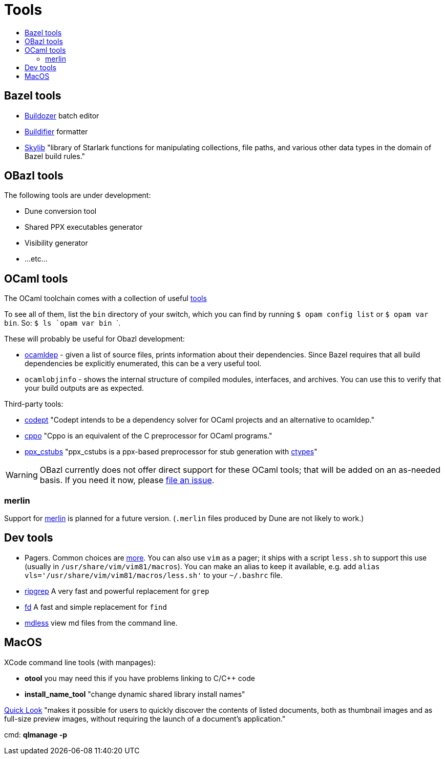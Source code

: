 = Tools
:page-permalink: /:path/tools
:page-layout: page_rules_ocaml
:page-pkg: rules_ocaml
:page-doc: ug
:page-tags: [maintenance]
:page-last_updated: May 5, 2022
:toc-title:
:toc: true

== Bazel tools

* link:https://github.com/bazelbuild/buildtools/tree/master/buildozer[Buildozer,window=_blank] batch editor
* link:https://github.com/bazelbuild/buildtools/blob/master/buildifier[Buildifier,window=_blank] formatter
* link:https://github.com/bazelbuild/bazel-skylib[Skylib,window=_blank] "library of Starlark functions for manipulating collections, file paths, and various other data types in the domain of Bazel build rules."

== OBazl tools

The following tools are under development:

* Dune conversion tool
* Shared PPX executables generator
* Visibility generator
* ...etc...

== OCaml tools

The OCaml toolchain comes with a collection of useful
link:https://caml.inria.fr/pub/docs/manual-ocaml/index.html#sec286[tools,window=_blank]

To see all of them, list the `bin` directory of your switch, which you
can find by running `$ opam config list` or `$ opam var bin`. So: ```$ ls `opam var bin` ```.

These will probably be useful for Obazl development:

* link:https://caml.inria.fr/pub/docs/manual-ocaml/depend.html[ocamldep,window=_blank] - given a list of source files, prints information about their dependencies. Since Bazel requires that all build dependencies be explicitly enumerated, this can be a very useful tool.
* `ocamlobjinfo` - shows the internal structure of compiled modules, interfaces, and archives. You can use this to verify that your build outputs are as expected.

Third-party tools:

* link:https://github.com/Octachron/codept[codept,window=_blank] "Codept intends to be
  a dependency solver for OCaml projects and an alternative to
  ocamldep."
* link:https://github.com/ocaml-community/cppo[cppo,window=_blank] "Cppo is an equivalent of the C preprocessor for OCaml programs."
* link:https://fdopen.github.io/ppx_cstubs/[ppx_cstubs,window=_blank] "ppx_cstubs is a ppx-based preprocessor for stub generation with link:https://github.com/ocamllabs/ocaml-ctypes[ctypes,window=_blank]"

WARNING: OBazl currently does not offer direct support for these
OCaml tools; that will be added on an as-needed basis.
If you need it now, please link:https://github.com/obazl/rules_ocaml/issues[file an issue,window=_blank].

=== merlin

Support for link:https://github.com/ocaml/merlin[merlin,window=_blank] is planned for a future version.  (`.merlin` files produced by Dune are not likely to work.)

== Dev tools

* Pagers. Common choices are  link:https://www.slackbook.org/html/file-commands-pagers.html[more, less, and
  most,window=_blank]. You
  can also use `vim` as a pager; it ships with a script `less.sh` to
  support this use (usually in `/usr/share/vim/vim81/macros`). You can
  make an alias to keep it available, e.g. add `alias
  vls='/usr/share/vim/vim81/macros/less.sh'` to your `~/.bashrc` file.

* link:https://github.com/BurntSushi/ripgrep[ripgrep,window=_blank] A very fast and powerful replacement for `grep`

* link:https://github.com/sharkdp/fd[fd,window=_blank] A fast and simple replacement for `find`

* link:https://github.com/ttscoff/mdless[mdless,window=_blank] view md files from the command line.

== MacOS

XCode command line tools (with manpages):

* **otool** you may need this if you have problems linking to C/C++ code
* **install_name_tool** "change dynamic shared library install names"

link:https://developer.apple.com/library/archive/documentation/UserExperience/Conceptual/Quicklook_Programming_Guide/Introduction/Introduction.html#//apple_ref/doc/uid/TP40005020-CH1-SW1[Quick Look,window=_blank] "makes it possible for users to quickly discover the contents of listed documents, both as thumbnail images and as full-size preview images, without requiring the launch of a document’s application."

cmd: **qlmanage -p**
